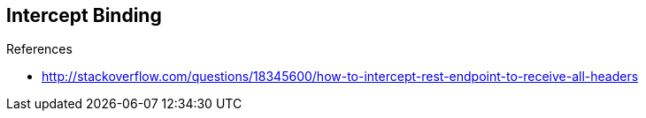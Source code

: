 :noaudio:

== Intercept Binding

.References
* http://stackoverflow.com/questions/18345600/how-to-intercept-rest-endpoint-to-receive-all-headers

ifdef::showscript[]
[.notes]
****

== Intercept Binding

****
endif::showscript[]